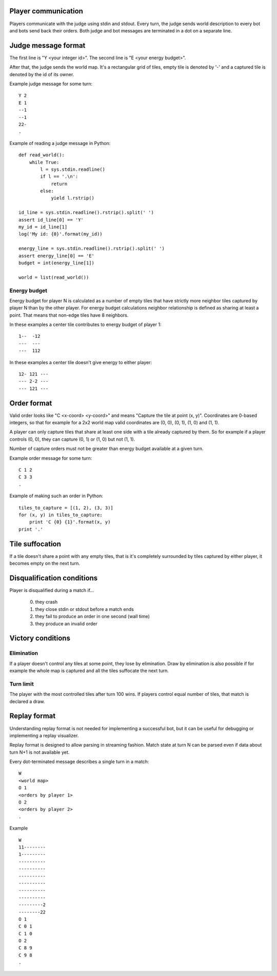 
Player communication
--------------------

Players communicate with the judge using stdin and stdout. Every turn, the judge
sends world description to every bot and bots send back their orders. Both judge
and bot messages are terminated in a dot on a separate line.

Judge message format
------------------------

The first line is "Y <your integer id>".
The second line is "E <your energy budget>".

After that, the judge sends the world map. It's a rectangular grid of tiles,
empty tile is denoted by '-' and a captured tile is denoted by the id of its
owner.

Example judge message for some turn::

    Y 2
    E 1
    --1
    --1
    22-
    .

Example of reading a judge message in Python::

    def read_world():
        while True:
            l = sys.stdin.readline()
            if l == '.\n':
                return
            else:
                yield l.rstrip()

    id_line = sys.stdin.readline().rstrip().split(' ')
    assert id_line[0] == 'Y'
    my_id = id_line[1]
    log('My id: {0}'.format(my_id))

    energy_line = sys.stdin.readline().rstrip().split(' ')
    assert energy_line[0] == 'E'
    budget = int(energy_line[1])

    world = list(read_world())

Energy budget
~~~~~~~~~~~~~

Energy budget for player N is calculated as a number of empty tiles that have
strictly more neighbor tiles captured by player N than by the other player. For
energy budget calculations neighbor relationship is defined as sharing at least
a point. That means that non-edge tiles have 8 neighbors.

In these examples a center tile contributes to energy budget of player 1::

  1--  -12
  ---  ---
  ---  112

In these examples a center tile doesn't give energy to either player::

  12- 121 ---
  --- 2-2 ---
  --- 121 ---

Order format
------------

Valid order looks like "C <x-coord> <y-coord>" and means "Capture the tile at
point (x, y)". Coordinates are 0-based integers, so that for example for a 2x2
world map valid coordinates are (0, 0), (0, 1), (1, 0) and (1, 1).

A player can only capture tiles that share at least one side with a tile already
captured by them. So for example if a player controls (0, 0), they can capture
(0, 1) or (1, 0) but not (1, 1).

Number of capture orders must not be greater than energy budget available at
a given turn.

Example order message for some turn::

    C 1 2
    C 3 3
    .

Example of making such an order in Python::

    tiles_to_capture = [(1, 2), (3, 3)]
    for (x, y) in tiles_to_capture:
        print 'C {0} {1}'.format(x, y)
    print '.'

Tile suffocation
----------------

If a tile doesn't share a point with any empty tiles, that is it's completely
surrounded by tiles captured by either player, it becomes empty on the next
turn.

Disqualification conditions
---------------------------

Player is disqualified during a match if...

 0. they crash
 1. they close stdin or stdout before a match ends
 2. they fail to produce an order in one second (wall time)
 3. they produce an invalid order

Victory conditions
------------------

Elimination
~~~~~~~~~~~

If a player doesn't control any tiles at some point, they lose by elimination.
Draw by elimination is also possible if for example the whole map is captured
and all the tiles suffocate the next turn.

Turn limit
~~~~~~~~~~

The player with the most controlled tiles after turn 100 wins. If players
control equal number of tiles, that match is declared a draw.

Replay format
-------------

Understanding replay format is not needed for implementing a successful bot,
but it can be useful for debugging or implementing a replay visualizer.

Replay format is designed to allow parsing in streaming fashion. Match state at
turn N can be parsed even if data about turn N+1 is not available yet.

Every dot-terminated message describes a single turn in a match::

    W
    <world map>
    O 1
    <orders by player 1>
    O 2
    <orders by player 2>
    .

Example ::

    W
    11--------
    1---------
    ----------
    ----------
    ----------
    ----------
    ----------
    ----------
    ---------2
    --------22
    O 1
    C 0 1
    C 1 0
    O 2
    C 8 9
    C 9 8
    .